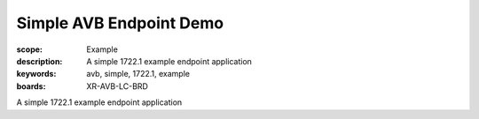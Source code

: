 Simple AVB Endpoint Demo
========================

:scope: Example
:description: A simple 1722.1 example endpoint application
:keywords: avb, simple, 1722.1, example
:boards: XR-AVB-LC-BRD

A simple 1722.1 example endpoint application
